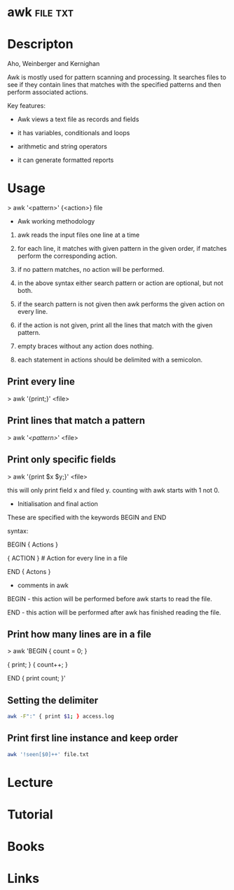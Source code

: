 #+TAGS:


* awk								   :file:txt:
* Descripton
Aho, Weinberger and Kernighan

Awk is mostly used for pattern scanning and processing. It searches
files to see if they contain lines that matches with the specified
patterns and then perform associated actions.

Key features:

- Awk views a text file as records and fields

- it has variables, conditionals and loops

- arithmetic and string operators

- it can generate formatted reports

* Usage

> awk '<pattern>' {<action>} file

+ Awk working methodology

1) awk reads the input files one line at a time

2) for each line, it matches with given pattern in the given order, if
   matches perform the corresponding action.

3) if no pattern matches, no action will be performed.

4) in the above syntax either search pattern or action are optional, but
   not both.

5) if the search pattern is not given then awk performs the given action
   on every line.

6) if the action is not given, print all the lines that match with the
   given pattern.

7) empty braces without any action does nothing. 

8) each statement in actions should be delimited with a semicolon.

** Print every line
> awk '{print;}' <file>

** Print lines that match a pattern
> awk '/<pattern>/' <file>

** Print only specific fields
> awk '{print $x $y;}' <file>

this will only print field x and filed y. counting with awk starts with
1 not 0.

+ Initialisation and final action

These are specified with the keywords BEGIN and END

syntax:

BEGIN { Actions }

{ ACTION } # Action for every line in a file

END { Actons }

+ comments in awk

BEGIN - this action will be performed before awk starts to read the
file.

END - this action will be performed after awk has finished reading the
file.

** Print how many lines are in a file

> awk 'BEGIN { count = 0; }

{ print; } { count++; }

END { print count; }'
** Setting the delimiter
#+BEGIN_SRC sh
awk -F":" { print $1; } access.log
#+END_SRC
** Print first line instance and keep order
#+BEGIN_SRC sh
awk '!seen[$0]++' file.txt
#+END_SRC
* Lecture
* Tutorial
* Books
* Links
